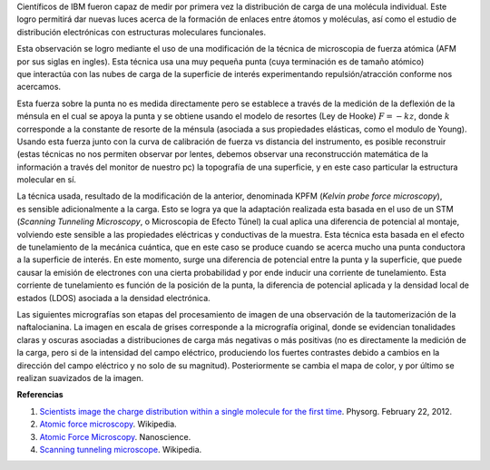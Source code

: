 .. title: Viendo carga molecular
.. slug: viendo-carga-molecular
.. date: 2012-02-28 11:22:00
.. tags: afm, microscopía, nanotecnología, fuerza atómica, ibm
.. description:
.. category: tecnología
.. type: text
.. author: Edward Villegas-Pulgarin
.. has_math: true

Científicos de IBM fueron capaz de medir por primera vez la distribución
de carga de una molécula individual. Este logro permitirá dar nuevas
luces acerca de la formación de enlaces
entre átomos y moléculas, así como el estudio de
distribución electrónicas con estructuras moleculares funcionales.

.. TEASER_END

Esta observación se logro mediante el uso de una modificación de la
técnica de microscopia de fuerza atómica (AFM por sus siglas en ingles).
Esta técnica usa una muy pequeña punta (cuya terminación es de
tamaño atómico) que interactúa con las nubes de carga de la superficie
de interés experimentando repulsión/atracción conforme nos acercamos. 

Esta fuerza sobre la punta no es medida directamente pero se establece
a través de la medición de la deflexión de la ménsula en el cual se
apoya la punta y se obtiene usando el modelo de resortes (Ley de Hooke)
:math:`F=-kz`, donde :math:`k` corresponde a la constante de resorte de la ménsula
(asociada a sus propiedades elásticas, como el modulo de Young). Usando
esta fuerza junto con la curva de calibración de fuerza vs distancia del
instrumento, es posible reconstruir (estas técnicas no nos permiten
observar por lentes, debemos observar una reconstrucción matemática de
la información a través del monitor de nuestro pc) la topografía de una
superficie, y en este caso particular la estructura molecular en sí.

.. thumbnail:: /images/viendo-carga-molecular/stm-esquematico.png
   :width: 320px
   :height: 257px
   :align: center

   Esquemático de un STM.

La técnica usada, resultado de la modificación de la anterior,
denominada KPFM (*Kelvin probe force microscopy*),
es sensible adicionalmente a la carga. Esto se logra ya que la
adaptación realizada esta basada en el uso de un STM (*Scanning Tunneling
Microscopy*, o Microscopia de Efecto Túnel) la cual aplica una diferencia
de potencial al montaje, volviendo este sensible a las
propiedades eléctricas y conductivas de la muestra. Esta técnica esta
basada en el efecto de tunelamiento de la mecánica cuántica, que en este
caso se produce cuando se acerca mucho una punta conductora a la
superficie de interés. En este momento, surge una diferencia de
potencial entre la punta y la superficie, que puede causar la emisión de
electrones con una cierta probabilidad y por ende inducir una corriente
de tunelamiento. Esta corriente de tunelamiento es función de la
posición de la punta, la diferencia de potencial aplicada y la densidad
local de estados (LDOS) asociada a la densidad electrónica.

Las siguientes micrografías son etapas del procesamiento de imagen de
una observación de la tautomerización de la naftalocianina. La imagen en
escala de grises corresponde a la micrografía original, donde se
evidencian tonalidades claras y oscuras asociadas a distribuciones de
carga más negativas o más positivas (no es directamente la medición de
la carga, pero si de la intensidad del campo eléctrico, produciendo los
fuertes contrastes debido a cambios en la dirección del
campo eléctrico y no solo de su magnitud). Posteriormente se cambia el
mapa de color, y por último se realizan suavizados de la imagen.

.. thumbnail:: /images/viendo-carga-molecular/micrografia-naftalocianina.jpg
   :width: 320px
   :height: 257px
   :align: center

   Micrografía de naftalocianina.


**Referencias**

1. `Scientists image the charge distribution within a single molecule for the first time <http://www.physorg.com/news/2012-02-scientists-image-molecule.html>`__. Physorg. February 22, 2012.

2. `Atomic force microscopy <http://en.wikipedia.org/wiki/Atomic_force_microscopy>`__. Wikipedia.

3. `Atomic Force Microscopy <http://www.nanoscience.com/education/AFM.html>`__. Nanoscience.

4. `Scanning tunneling microscope <http://en.wikipedia.org/wiki/Scanning_tunneling_microscope>`__. Wikipedia.

